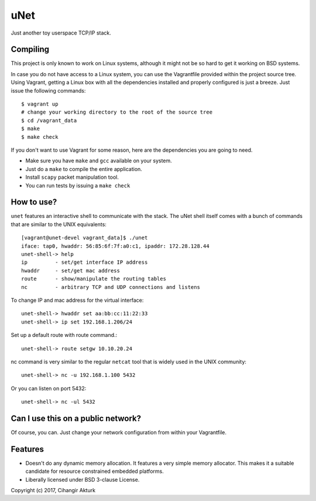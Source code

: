 uNet
====
Just another toy userspace TCP/IP stack.

Compiling
---------
This project is only known to work on Linux systems, although it might
not be so hard to get it working on BSD systems.

In case you do not have access to a Linux system, you can use the
Vagrantfile provided within the project source tree. Using Vagrant,
getting a Linux box with all the dependencies installed and properly
configured is just a breeze. Just issue the following commands::

  $ vagrant up
  # change your working directory to the root of the source tree
  $ cd /vagrant_data
  $ make
  $ make check

If you don't want to use Vagrant for some reason, here are the
dependencies you are going to need.

- Make sure you have ``make`` and ``gcc`` available on your system.
- Just do a ``make`` to compile the entire application.
- Install ``scapy`` packet manipulation tool.
- You can run tests by issuing a ``make check``

How to use?
-----------
``unet`` features an interactive shell to communicate with the stack.
The uNet shell itself comes with a bunch of commands that are similar to
the UNIX equivalents::

  [vagrant@unet-devel vagrant_data]$ ./unet
  iface: tap0, hwaddr: 56:85:6f:7f:a0:c1, ipaddr: 172.28.128.44
  unet-shell-> help
  ip         - set/get interface IP address
  hwaddr     - set/get mac address
  route      - show/manipulate the routing tables
  nc         - arbitrary TCP and UDP connections and listens

To change IP and mac address for the virtual interface::

  unet-shell-> hwaddr set aa:bb:cc:11:22:33
  unet-shell-> ip set 192.168.1.206/24

Set up a default route with route command.::

  unet-shell-> route setgw 10.10.20.24

nc command is very similar to the regular ``netcat`` tool that is widely
used in the UNIX community::

   unet-shell-> nc -u 192.168.1.100 5432

Or you can listen on port 5432::

   unet-shell-> nc -ul 5432

Can I use this on a public network?
-----------------------------------
Of course, you can. Just change your network configuration from within
your Vagrantfile.

Features
--------
- Doesn't do any dynamic memory allocation. It features a very simple
  memory allocator. This makes it a suitable candidate for resource
  constrained embedded platforms.
- Liberally licensed under BSD 3-clause License.

Copyright (c) 2017, Cihangir Akturk
